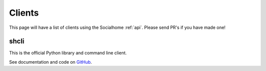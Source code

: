 .. _clients:

Clients
=======

This page will have a list of clients using the Socialhome :ref:`api`. Please send PR's if you have made one!

shcli
-----

This is the official Python library and command line client.

See documentation and code on `GitHub <https://git.feneas.org/socialhome/shcli>`_.
